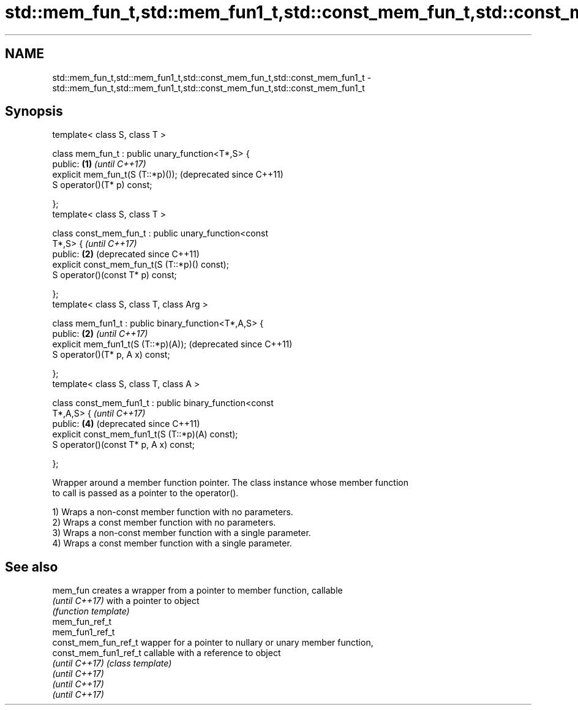 .TH std::mem_fun_t,std::mem_fun1_t,std::const_mem_fun_t,std::const_mem_fun1_t 3 "Nov 25 2015" "2.1 | http://cppreference.com" "C++ Standard Libary"
.SH NAME
std::mem_fun_t,std::mem_fun1_t,std::const_mem_fun_t,std::const_mem_fun1_t \- std::mem_fun_t,std::mem_fun1_t,std::const_mem_fun_t,std::const_mem_fun1_t

.SH Synopsis
   template< class S, class T >

   class mem_fun_t : public unary_function<T*,S> {
   public:                                                 \fB(1)\fP \fI(until C++17)\fP
       explicit mem_fun_t(S (T::*p)());                        (deprecated since C++11)
       S operator()(T* p) const;

   };
   template< class S, class T >

   class const_mem_fun_t : public unary_function<const
   T*,S> {                                                     \fI(until C++17)\fP
   public:                                                 \fB(2)\fP (deprecated since C++11)
       explicit const_mem_fun_t(S (T::*p)() const);
       S operator()(const T* p) const;

   };
   template< class S, class T, class Arg >

   class mem_fun1_t : public binary_function<T*,A,S> {
   public:                                                 \fB(2)\fP \fI(until C++17)\fP
       explicit mem_fun1_t(S (T::*p)(A));                      (deprecated since C++11)
       S operator()(T* p, A x) const;

   };
   template< class S, class T, class A >

   class const_mem_fun1_t : public binary_function<const
   T*,A,S> {                                                   \fI(until C++17)\fP
   public:                                                 \fB(4)\fP (deprecated since C++11)
       explicit const_mem_fun1_t(S (T::*p)(A) const);
       S operator()(const T* p, A x) const;

   };

   Wrapper around a member function pointer. The class instance whose member function
   to call is passed as a pointer to the operator().

   1) Wraps a non-const member function with no parameters.
   2) Wraps a const member function with no parameters.
   3) Wraps a non-const member function with a single parameter.
   4) Wraps a const member function with a single parameter.

.SH See also

   mem_fun              creates a wrapper from a pointer to member function, callable
   \fI(until C++17)\fP        with a pointer to object
                        \fI(function template)\fP 
   mem_fun_ref_t
   mem_fun1_ref_t
   const_mem_fun_ref_t  wapper for a pointer to nullary or unary member function,
   const_mem_fun1_ref_t callable with a reference to object
   \fI(until C++17)\fP        \fI(class template)\fP 
   \fI(until C++17)\fP
   \fI(until C++17)\fP
   \fI(until C++17)\fP
